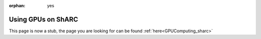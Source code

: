:orphan: yes
Using GPUs on ShARC
===================
.. raw:: html

    <meta http-equiv="refresh" content="0; URL=../decommissioned/sharc/GPUComputingShARC.html" />

This page is now a stub, the page you are looking for can be found :ref:`here<GPUComputing_sharc>`
